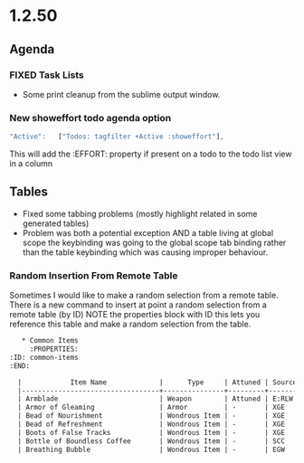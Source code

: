 * 1.2.50
** Agenda
*** FIXED Task Lists
	- Some print cleanup from the sublime output window.

*** New showeffort todo agenda option 
    
    #+BEGIN_SRC js
        "Active":   ["Todos: tagfilter +Active :showeffort"],
    #+END_SRC 

    This will add the :EFFORT: property if present on a todo to the todo list view in a column

** Tables
   - Fixed some tabbing problems (mostly highlight related in some generated tables)
   - Problem was both a potential exception AND a table living at global scope
     the keybinding was going to the global scope tab binding rather than the
     table keybinding which was causing improper behaviour.

*** Random Insertion From Remote Table
	Sometimes I would like to make a random selection from a remote table. There is a new command to insert at point a random selection from a remote table (by ID)
	NOTE the properties block with ID this lets you reference this table and make a random selection from the table.

    
    #+BEGIN_SRC org
     * Common Items
       :PROPERTIES:
  :ID: common-items
  :END:

	|            Item Name             |      Type     | Attuned | Source |                                    Link                                   |
	|----------------------------------+---------------+---------+--------+---------------------------------------------------------------------------|
	| Armblade                         | Weapon        | Attuned | E:RLW  | http://dnd5e.wikidot.com//wondrous-items:armblade                         |
	| Armor of Gleaming                | Armor         | -       | XGE    | http://dnd5e.wikidot.com//wondrous-items:armor-of-gleaming                |
	| Bead of Nourishment              | Wondrous Item | -       | XGE    | http://dnd5e.wikidot.com//wondrous-items:bead-of-nourishment              |
	| Bead of Refreshment              | Wondrous Item | -       | XGE    | http://dnd5e.wikidot.com//wondrous-items:bead-of-refreshment              |
	| Boots of False Tracks            | Wondrous Item | -       | XGE    | http://dnd5e.wikidot.com//wondrous-items:boots-of-false-tracks            |
	| Bottle of Boundless Coffee       | Wondrous Item | -       | SCC    | http://dnd5e.wikidot.com//wondrous-items:bottle-of-boundless-coffee       |
	| Breathing Bubble                 | Wondrous Item | -       | EGW    | http://dnd5e.wikidot.com//wondrous-items:breathing-bubble                 |
      
    #+END_SRC

